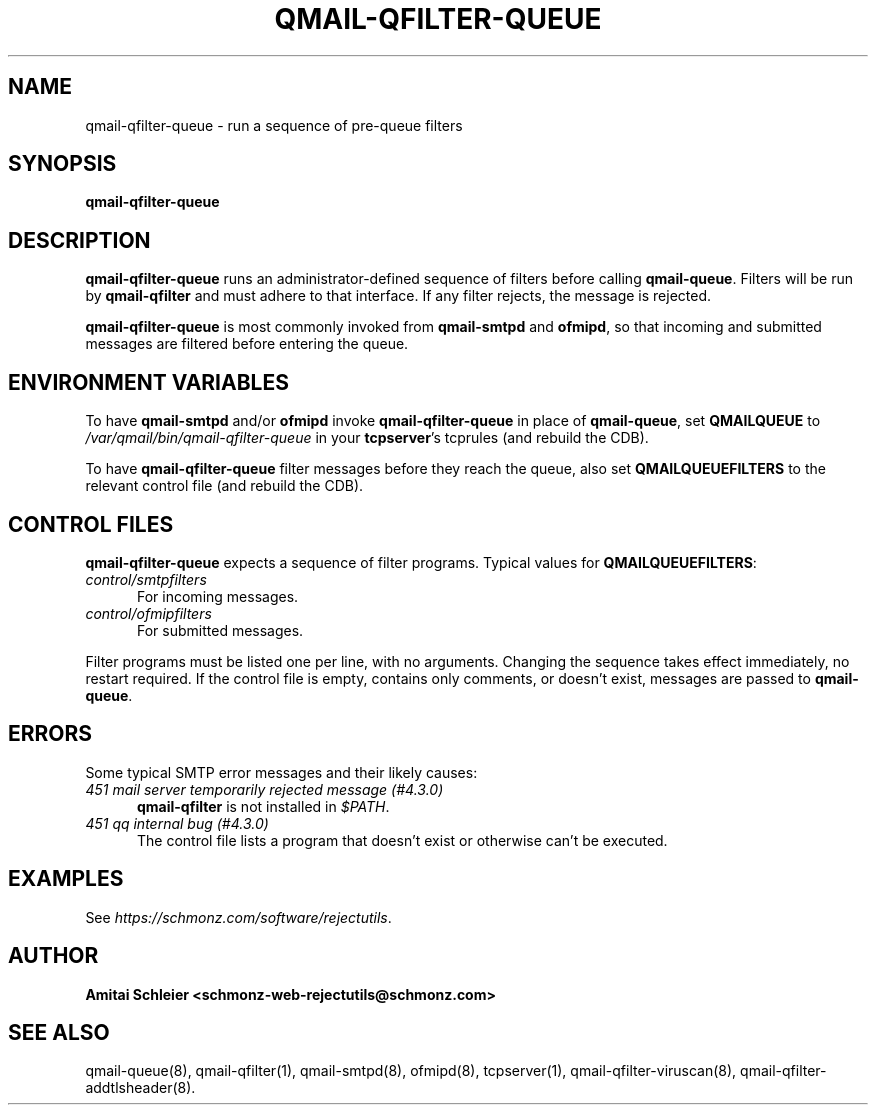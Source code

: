 .TH QMAIL-QFILTER-QUEUE 8 2023-05-25
.SH NAME
qmail-qfilter-queue \- run a sequence of pre-queue filters
.SH SYNOPSIS
.B qmail-qfilter-queue
.SH DESCRIPTION
.B qmail-qfilter-queue
runs an administrator-defined sequence of filters
before calling
.BR qmail-queue .
Filters will be run by
.B qmail-qfilter
and must adhere to that interface.
If any filter rejects, the message is rejected.
.PP
.B qmail-qfilter-queue
is most commonly invoked from
.B qmail-smtpd
and
.BR ofmipd ,
so that incoming and submitted messages are filtered before
entering the queue.
.SH "ENVIRONMENT VARIABLES"
To have
.B qmail-smtpd
and/or
.B ofmipd
invoke
.B qmail-qfilter-queue
in place of
.BR qmail-queue ,
set
.B QMAILQUEUE
to
.I /var/qmail/bin/qmail-qfilter-queue
in your
.BR tcpserver 's
tcprules (and rebuild the CDB).
.PP
To have
.B qmail-qfilter-queue
filter messages before they reach the queue, also set
.B QMAILQUEUEFILTERS
to the relevant control file (and rebuild the CDB).
.SH "CONTROL FILES"
.B qmail-qfilter-queue
expects a sequence of filter programs.
Typical values for
.BR QMAILQUEUEFILTERS :
.TP 5
.I control/smtpfilters
For incoming messages.
.TP 5
.I control/ofmipfilters
For submitted messages.
.P
Filter programs must be listed one per line,
with no arguments.
Changing the sequence takes effect immediately, no restart required.
If the control file is empty,
contains only comments,
or doesn't exist,
messages are passed to
.BR qmail-queue .
.SH "ERRORS"
Some typical SMTP error messages and their likely causes:
.TP 5
.I "451 mail server temporarily rejected message (#4.3.0)"
.B qmail-qfilter
is not installed in
.IR "$PATH" .
.TP 5
.I "451 qq internal bug (#4.3.0)"
The control file lists a program that doesn't exist
or otherwise can't be executed.
.SH "EXAMPLES"
See
.IR https://schmonz.com/software/rejectutils .
.SH "AUTHOR"
.B Amitai Schleier <schmonz-web-rejectutils@schmonz.com>
.SH "SEE ALSO"
qmail-queue(8),
qmail-qfilter(1),
qmail-smtpd(8),
ofmipd(8),
tcpserver(1),
qmail-qfilter-viruscan(8),
qmail-qfilter-addtlsheader(8).
